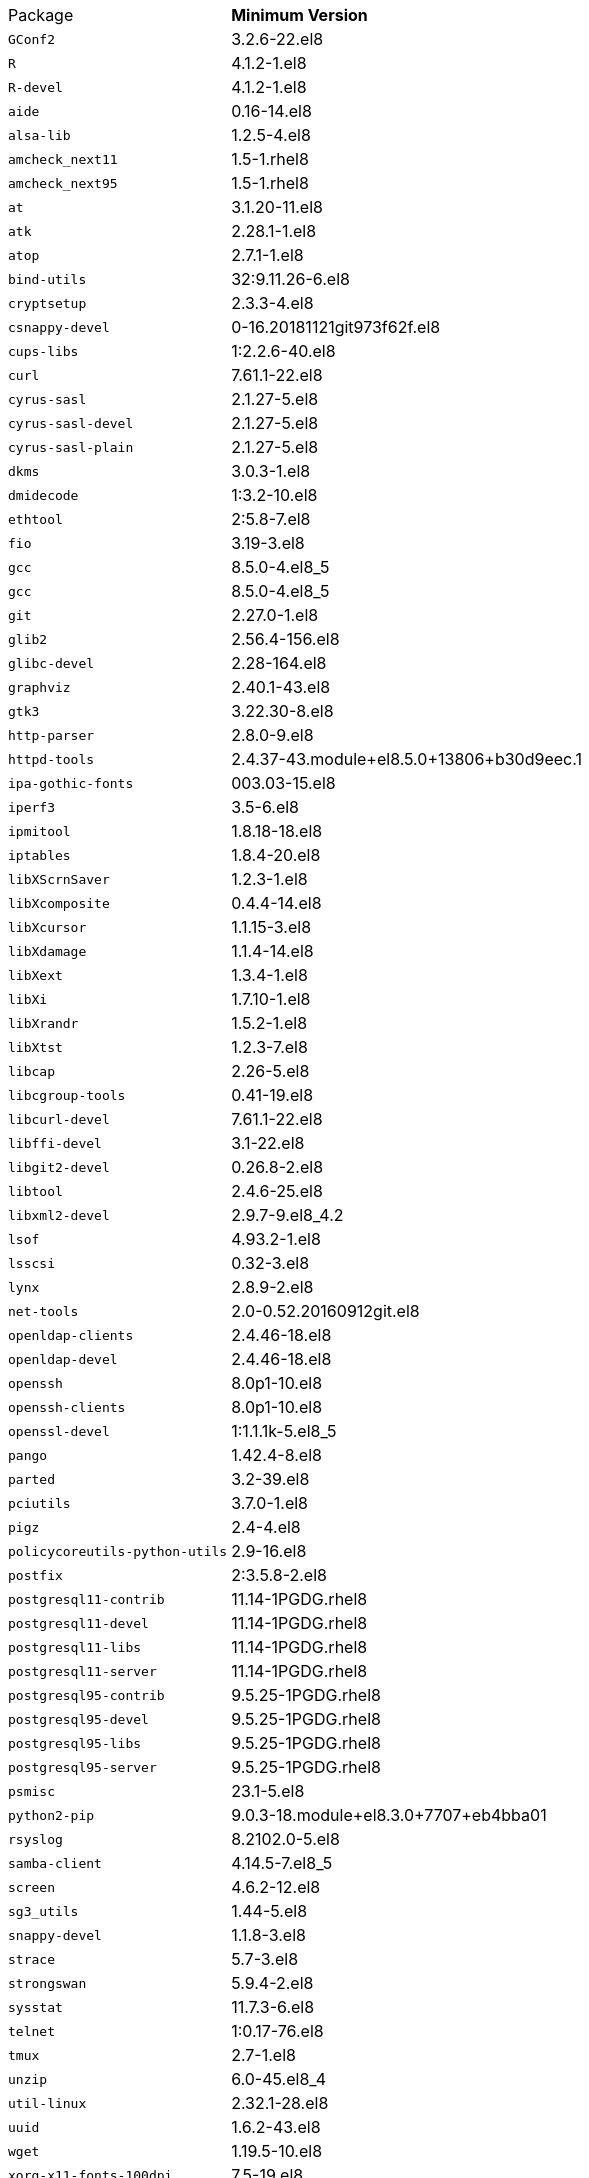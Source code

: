 [horizontal]
Package:: *Minimum Version*
`GConf2`:: 3.2.6-22.el8
`R`:: 4.1.2-1.el8
`R-devel`:: 4.1.2-1.el8
`aide`:: 0.16-14.el8
`alsa-lib`:: 1.2.5-4.el8
`amcheck_next11`:: 1.5-1.rhel8
`amcheck_next95`:: 1.5-1.rhel8
`at`:: 3.1.20-11.el8
`atk`:: 2.28.1-1.el8
`atop`:: 2.7.1-1.el8
`bind-utils`:: 32:9.11.26-6.el8
`cryptsetup`:: 2.3.3-4.el8
`csnappy-devel`:: 0-16.20181121git973f62f.el8
`cups-libs`:: 1:2.2.6-40.el8
`curl`:: 7.61.1-22.el8
`cyrus-sasl`:: 2.1.27-5.el8
`cyrus-sasl-devel`:: 2.1.27-5.el8
`cyrus-sasl-plain`:: 2.1.27-5.el8
`dkms`:: 3.0.3-1.el8
`dmidecode`:: 1:3.2-10.el8
`ethtool`:: 2:5.8-7.el8
`fio`:: 3.19-3.el8
`gcc`:: 8.5.0-4.el8_5
`gcc`:: 8.5.0-4.el8_5
`git`:: 2.27.0-1.el8
`glib2`:: 2.56.4-156.el8
`glibc-devel`:: 2.28-164.el8
`graphviz`:: 2.40.1-43.el8
`gtk3`:: 3.22.30-8.el8
`http-parser`:: 2.8.0-9.el8
`httpd-tools`:: 2.4.37-43.module+el8.5.0+13806+b30d9eec.1
`ipa-gothic-fonts`:: 003.03-15.el8
`iperf3`:: 3.5-6.el8
`ipmitool`:: 1.8.18-18.el8
`iptables`:: 1.8.4-20.el8
`libXScrnSaver`:: 1.2.3-1.el8
`libXcomposite`:: 0.4.4-14.el8
`libXcursor`:: 1.1.15-3.el8
`libXdamage`:: 1.1.4-14.el8
`libXext`:: 1.3.4-1.el8
`libXi`:: 1.7.10-1.el8
`libXrandr`:: 1.5.2-1.el8
`libXtst`:: 1.2.3-7.el8
`libcap`:: 2.26-5.el8
`libcgroup-tools`:: 0.41-19.el8
`libcurl-devel`:: 7.61.1-22.el8
`libffi-devel`:: 3.1-22.el8
`libgit2-devel`:: 0.26.8-2.el8
`libtool`:: 2.4.6-25.el8
`libxml2-devel`:: 2.9.7-9.el8_4.2
`lsof`:: 4.93.2-1.el8
`lsscsi`:: 0.32-3.el8
`lynx`:: 2.8.9-2.el8
`net-tools`:: 2.0-0.52.20160912git.el8
`openldap-clients`:: 2.4.46-18.el8
`openldap-devel`:: 2.4.46-18.el8
`openssh`:: 8.0p1-10.el8
`openssh-clients`:: 8.0p1-10.el8
`openssl-devel`:: 1:1.1.1k-5.el8_5
`pango`:: 1.42.4-8.el8
`parted`:: 3.2-39.el8
`pciutils`:: 3.7.0-1.el8
`pigz`:: 2.4-4.el8
`policycoreutils-python-utils`:: 2.9-16.el8
`postfix`:: 2:3.5.8-2.el8
`postgresql11-contrib`:: 11.14-1PGDG.rhel8
`postgresql11-devel`:: 11.14-1PGDG.rhel8
`postgresql11-libs`:: 11.14-1PGDG.rhel8
`postgresql11-server`:: 11.14-1PGDG.rhel8
`postgresql95-contrib`:: 9.5.25-1PGDG.rhel8
`postgresql95-devel`:: 9.5.25-1PGDG.rhel8
`postgresql95-libs`:: 9.5.25-1PGDG.rhel8
`postgresql95-server`:: 9.5.25-1PGDG.rhel8
`psmisc`:: 23.1-5.el8
`python2-pip`:: 9.0.3-18.module+el8.3.0+7707+eb4bba01
`rsyslog`:: 8.2102.0-5.el8
`samba-client`:: 4.14.5-7.el8_5
`screen`:: 4.6.2-12.el8
`sg3_utils`:: 1.44-5.el8
`snappy-devel`:: 1.1.8-3.el8
`strace`:: 5.7-3.el8
`strongswan`:: 5.9.4-2.el8
`sysstat`:: 11.7.3-6.el8
`telnet`:: 1:0.17-76.el8
`tmux`:: 2.7-1.el8
`unzip`:: 6.0-45.el8_4
`util-linux`:: 2.32.1-28.el8
`uuid`:: 1.6.2-43.el8
`wget`:: 1.19.5-10.el8
`xorg-x11-fonts-100dpi`:: 7.5-19.el8
`xorg-x11-fonts-75dpi`:: 7.5-19.el8
`xorg-x11-fonts-Type1`:: 7.5-19.el8
`xorg-x11-fonts-cyrillic`:: 7.5-19.el8
`xorg-x11-fonts-misc`:: 7.5-19.el8
`xorg-x11-utils`:: 7.5-28.el8
`zip`:: 3.0-23.el8
`zsh`:: 5.5.1-6.el8_1.2
